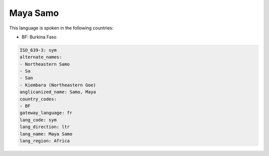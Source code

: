.. _sym:

Maya Samo
=========

This language is spoken in the following countries:

* BF: Burkina Faso

.. code-block:: yaml

    ISO_639-3: sym
    alternate_names:
    - Northeastern Samo
    - Sa
    - San
    - Kiembara (Northeastern Goe)
    anglicanized_name: Samo, Maya
    country_codes:
    - BF
    gateway_language: fr
    lang_code: sym
    lang_direction: ltr
    lang_name: Maya Samo
    lang_region: Africa
    
